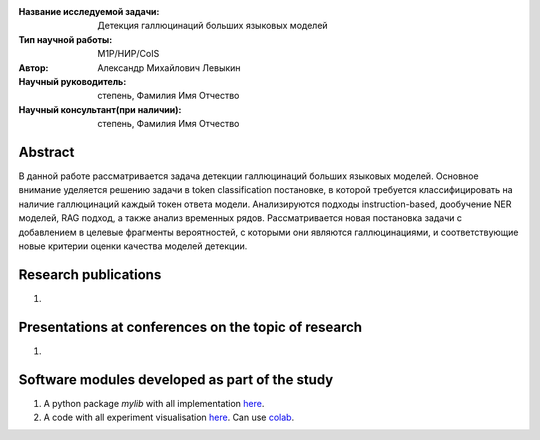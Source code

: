 |test| |codecov| |docs|

.. |test| image:: https://github.com/intsystems/ProjectTemplate/workflows/test/badge.svg
    :target: https://github.com/intsystems/ProjectTemplate/tree/master
    :alt: Test status
    
.. |codecov| image:: https://img.shields.io/codecov/c/github/intsystems/ProjectTemplate/master
    :target: https://app.codecov.io/gh/intsystems/ProjectTemplate
    :alt: Test coverage
    
.. |docs| image:: https://github.com/intsystems/ProjectTemplate/workflows/docs/badge.svg
    :target: https://intsystems.github.io/ProjectTemplate/
    :alt: Docs status


.. class:: center

    :Название исследуемой задачи: Детекция галлюцинаций больших языковых моделей
    :Тип научной работы: M1P/НИР/CoIS
    :Автор: Александр Михайлович Левыкин
    :Научный руководитель: степень, Фамилия Имя Отчество
    :Научный консультант(при наличии): степень, Фамилия Имя Отчество

Abstract
========

В данной работе рассматривается задача детекции галлюцинаций больших языковых моделей. Основное внимание уделяется решению задачи в token classification постановке, в которой требуется классифицировать на наличие галлюцинаций каждый токен ответа модели. Анализируются подходы instruction-based, дообучение NER моделей, RAG подход, а также анализ временных рядов. Рассматривается новая постановка задачи с добавлением в целевые фрагменты вероятностей, с которыми они являются галлюцинациями, и соответствующие новые критерии оценки качества моделей детекции.

Research publications
===============================
1. 

Presentations at conferences on the topic of research
================================================
1. 

Software modules developed as part of the study
======================================================
1. A python package *mylib* with all implementation `here <https://github.com/intsystems/ProjectTemplate/tree/master/src>`_.
2. A code with all experiment visualisation `here <https://github.comintsystems/ProjectTemplate/blob/master/code/main.ipynb>`_. Can use `colab <http://colab.research.google.com/github/intsystems/ProjectTemplate/blob/master/code/main.ipynb>`_.
